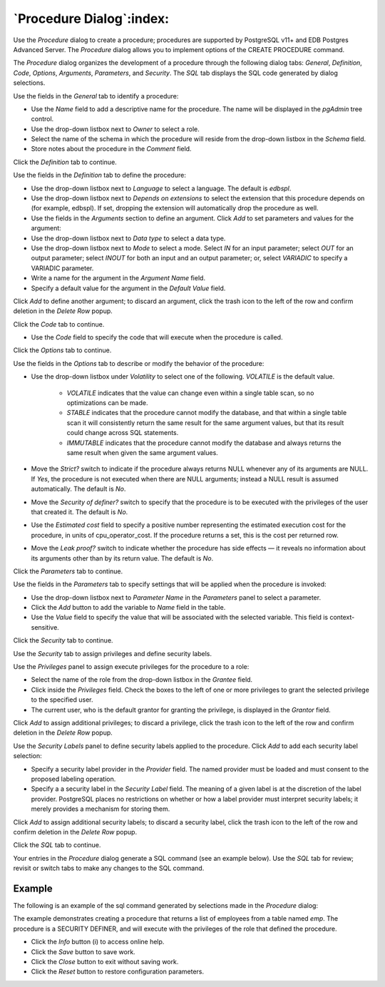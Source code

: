 .. _procedure_dialog:

*************************
`Procedure Dialog`:index:
*************************

Use the *Procedure* dialog to create a procedure; procedures are supported by
PostgreSQL v11+ and EDB Postgres Advanced Server. The *Procedure* dialog allows
you to implement options of the CREATE PROCEDURE command.

The *Procedure* dialog organizes the development of a procedure through the
following dialog tabs: *General*, *Definition*, *Code*, *Options*, *Arguments*,
*Parameters*, and *Security*. The *SQL* tab displays the SQL code generated by
dialog selections.

.. image:: images/procedure_general.png
    :alt: Procedure dialog general tab
    :align: center

Use the fields in the *General* tab to identify a procedure:

* Use the *Name* field to add a descriptive name for the procedure. The name
  will be displayed in the *pgAdmin* tree control.
* Use the drop-down listbox next to *Owner* to select a role.
* Select the name of the schema in which the procedure will reside from the
  drop-down listbox in the *Schema* field.
* Store notes about the procedure in the *Comment* field.

Click the *Definition* tab to continue.

.. image:: images/procedure_definition.png
    :alt: Procedure dialog definition tab
    :align: center

Use the fields in the *Definition* tab to define the procedure:

* Use the drop-down listbox next to *Language* to select a language. The default
  is *edbspl*.
* Use the drop-down listbox next to *Depends on extensions* to select the extension that this procedure
  depends on (for example, edbspl). If set, dropping the extension will automatically drop the
  procedure as well.
* Use the fields in the *Arguments* section to define an argument. Click *Add* to set
  parameters and values for the argument:
* Use the drop-down listbox next to *Data type* to select a data type.
* Use the drop-down listbox next to *Mode* to select a mode. Select *IN* for an
  input parameter; select *OUT* for an output parameter; select *INOUT* for both
  an input and an output parameter; or, select *VARIADIC* to specify a VARIADIC
  parameter.
* Write a name for the argument in the *Argument Name* field.
* Specify a default value for the argument in the *Default Value* field.

Click *Add* to define another argument; to discard an argument, click the trash
icon to the left of the row and confirm deletion in the *Delete Row* popup.

Click the *Code* tab to continue.

.. image:: images/procedure_code.png
    :alt: Procedure dialog code tab
    :align: center

* Use the *Code* field to specify the code that will execute when the procedure
  is called.

Click the *Options* tab to continue.

.. image:: images/procedure_options.png
    :alt: Procedure dialog options tab
    :align: center

Use the fields in the *Options* tab to describe or modify the behavior of the
procedure:

* Use the drop-down listbox under *Volatility* to select one of the following.
  *VOLATILE* is the default value.

    * *VOLATILE* indicates that the value can change even within a single table
      scan, so no optimizations can be made.
    * *STABLE* indicates that the procedure cannot modify the database, and that
      within a single table scan it will consistently return the same result for
      the same argument values, but that its result could change across SQL
      statements.
    * *IMMUTABLE* indicates that the procedure cannot modify the database and
      always returns the same result when given the same argument values.

* Move the *Strict?* switch to indicate if the procedure always returns NULL
  whenever any of its arguments are NULL. If *Yes*, the procedure is not
  executed when there are NULL arguments; instead a NULL result is assumed
  automatically. The default is *No*.
* Move the *Security of definer?* switch to specify that the procedure is to be
  executed with the privileges of the user that created it. The default is *No*.
* Use the *Estimated cost* field to specify a positive number representing the
  estimated execution cost for the procedure, in units of cpu_operator_cost. If
  the procedure returns a set, this is the cost per returned row.
* Move the *Leak proof?* switch to indicate whether the procedure has side
  effects — it reveals no information about its arguments other than by its
  return value. The default is *No*.

Click the *Parameters* tab to continue.

.. image:: images/procedure_parameters.png
    :alt: Procedure dialog parameters tab
    :align: center

Use the fields in the *Parameters* tab to specify settings that will be applied
when the procedure is invoked:

* Use the drop-down listbox next to *Parameter Name* in the *Parameters* panel
  to select a parameter.
* Click the *Add* button to add the variable to *Name* field in the table.
* Use the *Value* field to specify the value that will be associated with the
  selected variable. This field is context-sensitive.

Click the *Security* tab to continue.

.. image:: images/procedure_security.png
    :alt: Procedure dialog security tab
    :align: center

Use the *Security* tab to assign privileges and define security labels.

Use the *Privileges* panel to assign execute privileges for the procedure to a
role:

* Select the name of the role from the drop-down listbox in the *Grantee* field.
* Click inside the *Privileges* field. Check the boxes to the left of one or
  more privileges to grant the selected privilege to the specified user.
* The current user, who is the default grantor for granting the privilege, is displayed in the *Grantor* field.

Click *Add* to assign additional privileges; to discard a privilege, click the
trash icon to the left of the row and confirm deletion in the *Delete Row*
popup.

Use the *Security Labels* panel to define security labels applied to the
procedure. Click *Add* to add each security label selection:

* Specify a security label provider in the *Provider* field. The named provider
  must be loaded and must consent to the proposed labeling operation.
* Specify a a security label in the *Security Label* field. The meaning of a
  given label is at the discretion of the label provider. PostgreSQL places no
  restrictions on whether or how a label provider must interpret security
  labels; it merely provides a mechanism for storing them.

Click *Add* to assign additional security labels; to discard a security label,
click the trash icon to the left of the row and confirm deletion in the *Delete
Row* popup.

Click the *SQL* tab to continue.

Your entries in the *Procedure* dialog generate a SQL command (see an example
below). Use the *SQL* tab for review; revisit or switch tabs to make any changes
to the SQL command.

Example
*******

The following is an example of the sql command generated by selections made in
the *Procedure* dialog:

.. image:: images/procedure_sql.png
    :alt: Procedure dialog sql tab
    :align: center

The example demonstrates creating a procedure that returns a list of employees
from a table named *emp*.  The procedure is a SECURITY DEFINER, and will execute
with the privileges of the role that defined the procedure.

* Click the *Info* button (i) to access online help.
* Click the *Save* button to save work.
* Click the *Close* button to exit without saving work.
* Click the *Reset* button to restore configuration parameters.
